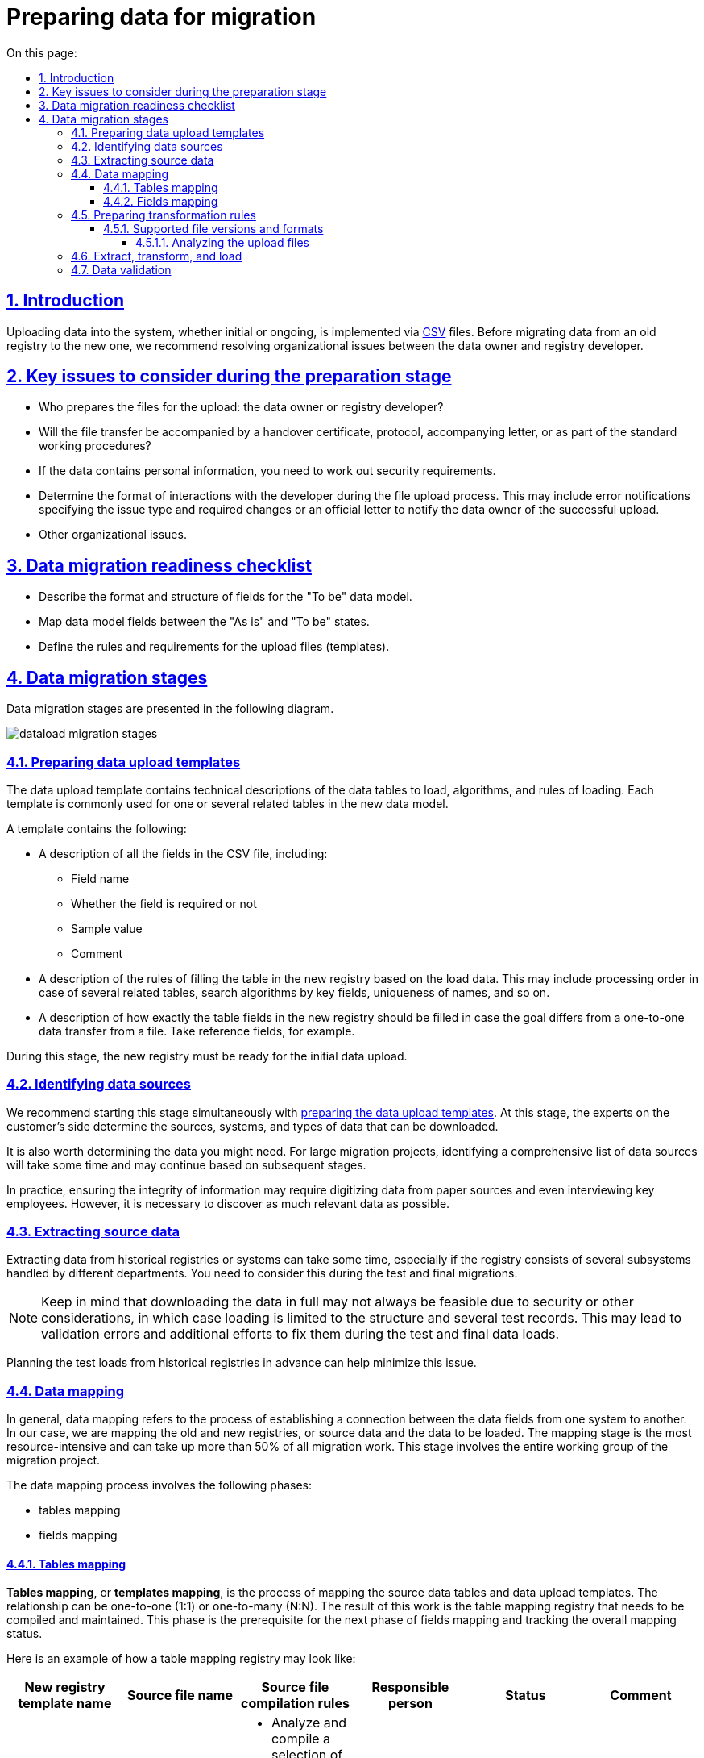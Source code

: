 :toc-title: On this page:
:toc: auto
:toclevels: 5
:experimental:
:sectnums:
:sectnumlevels: 5
:sectanchors:
:sectlinks:
:partnums:

//= Підготовка даних до міграції
= Preparing data for migration

//== Вступ
== Introduction

//Завантаження даних до системи (первинне або повторне) на цей час здійснюється за допомогою файлів формату https://uk.wikipedia.org/wiki/CSV[CSV]. Перед тим, як розпочати процес міграції даних зі старого реєстру до нового, необхідно розв'язати організаційні питання взаємодії між власником даних і розробником реєстру.
Uploading data into the system, whether initial or ongoing, is implemented via https://uk.wikipedia.org/wiki/CSV[CSV] files. Before migrating data from an old registry to the new one, we recommend resolving organizational issues between the data owner and registry developer.

//== Основні питання, на які варто звернути увагу на етапі підготовки
== Key issues to consider during the preparation stage

//* Хто готує вихідні файли для завантаження: власник даних або розробник реєстру?
* Who prepares the files for the upload: the data owner or registry developer?
//* Як буде відбуватися передача файлу для завантаження: актом приймання-передачі, в робочому порядку, протоколом, супроводжувальним листом?
* Will the file transfer be accompanied by a handover certificate, protocol, accompanying letter, or as part of the standard working procedures?
//* Якщо дані містять персональні дані, тоді повинно бути врегульовано питання безпеки при роботі з файлами.
* If the data contains personal information, you need to work out security requirements.
//* Визначити порядок взаємодії в процесі завантаження файлу розробником: повідомлення про помилки можна висилати в робочому порядку з зазначенням типу і необхідних виправлень. Якщо завантаження виконано успішно — виконавець повідомляє власника даних офіційним листом про успішне завантаження.
* Determine the format of interactions with the developer during the file upload process. This may include error notifications specifying the issue type and required changes or an official letter to notify the data owner of the successful upload.
//* Інші організаційні питання.
* Other organizational issues.

//== Контрольний список готовності даних до міграції
== Data migration readiness checklist

//* Описані формати, структура полів і дата модель в стані “To Be”.
* Describe the format and structure of fields for the "To be" data model.
//* Виконано зіставлення (mapping) полів дата моделі “As is” із “To be”.
* Map data model fields between the "As is" and "To be" states.
//* Сформульовані правила і вимоги до файлів (шаблонів) завантаження.
* Define the rules and requirements for the upload files (templates).

//== Етапи міграції даних
== Data migration stages

//Етапи міграції даних представлені на діаграмі нижче.
Data migration stages are presented in the following diagram.

image:registry-develop:data-modeling/initial-load/dataload-migration-stages.png[]

[#data-load-temp-preparation]
//=== Підготовка шаблонів завантаження даних
=== Preparing data upload templates

//Шаблон завантаження даних містить технічні описи таблиць даних для завантаження, алгоритми й правила завантаження для поточного шаблону. Кожен шаблон в загальному випадку призначений для однієї або декількох пов'язаних таблиць в новій моделі даних.
The data upload template contains technical descriptions of the data tables to load, algorithms, and rules of loading. Each template is commonly used for one or several related tables in the new data model.

//У шаблоні вказується:
A template contains the following:

//* Опис усіх полів CSV-файлу даних для завантаження, включаючи:
* A description of all the fields in the CSV file, including:
+
//** Ім'я поля
** Field name
+
//** Ознака обов'язковості заповнення поля
** Whether the field is required or not
+
//** Приклад заповнення поля
** Sample value
+
//** Коментар
** Comment

//* Опис правил завантаження таблиці нового реєстру на підставі даних для завантаження (черговість в разі декількох пов'язаних таблиць, алгоритми пошуку за ключовими полями, унікальність найменувань і т.п.)
* A description of the rules of filling the table in the new registry based on the load data. This may include processing order in case of several related tables, search algorithms by key fields, uniqueness of names, and so on.
+
//* Опис заповнення безпосередньо полів таблиць нового реєстру в разі, якщо передбачається щось відмінне від перенесення даних «один в один» з файлу даних для завантаження. Актуально для посилальних полів, наприклад.
* A description of how exactly the table fields in the new registry should be filled in case the goal differs from a one-to-one data transfer from a file. Take reference fields, for example.

//В процесі робіт цього етапу, в новому реєстрі має бути доступною функція первинного завантаження.
During this stage, the new registry must be ready for the initial data upload.

//=== Виявлення джерел даних
=== Identifying data sources

//Цей етап краще починати разом з попереднім етапом -- xref:data-load-temp-preparation["Підготовка шаблонів завантаження даних"]. В рамках цього етапу фахівці Замовника визначають, з яких систем або джерел, та які дані можуть бути вивантажені.
//TODO: A customer is mentioned here, as if someone else is our target audience?
We recommend starting this stage simultaneously with xref:data-load-temp-preparation[preparing the data upload templates]. At this stage, the experts on the customer's side determine the sources, systems, and types of data that can be downloaded.

//Також слід визначити, які дані, можливо, можуть знадобитися. Як правило, у великих проєктах міграції виявлення повного вичерпного переліку джерел даних триває досить довго і відбувається, виходячи з робіт на подальших етапах.
It is also worth determining the data you might need. For large migration projects, identifying a comprehensive list of data sources will take some time and may continue based on subsequent stages.

//На практиці часто трапляються ситуації, коли надалі для забезпечення цілісності інформації деякі дані доводиться переносити з паперових джерел (оцифровувати) або навіть заносити в таблиці зі слів ключових співробітників Замовника. Проте, на цьому етапі необхідно виявити якомога більше потрібних даних.
In practice, ensuring the integrity of information may require digitizing data from paper sources and even interviewing key employees. However, it is necessary to discover as much relevant data as possible.

//=== Вивантаження вихідних даних
=== Extracting source data

//Процес вивантаження даних з історичних реєстрів або систем може тривати довго, особливо якщо реєстр складається із декількох різних підсистем, відповідальні за які різні підрозділи Замовника.
//Необхідно враховувати цей момент при тестових і підсумкових міграціях.
Extracting data from historical registries or systems can take some time, especially if the registry consists of several subsystems handled by different departments. You need to consider this during the test and final migrations.

//NOTE: *[red]##Увага!##* Замовник з тих чи інших причин (наприклад, питання безпеки -- зберігання персональних даних) не завжди може вивантажити дані в повному обсязі -- тільки структуру даних та кілька тестових позицій. Таким чином, вірогідним є виникнення ситуації, коли при тестових і підсумкових завантаженнях виявлятимуться невалідніfootnote:[**Невалідний** (_англ. -- invalid_) -- недійсний, невірний, неправильний.] дані у вихідних таблицях, що призводитиме до незапланованих помилок і додаткових трудовитрат на їх виправлення.
NOTE: Keep in mind that downloading the data in full may not always be feasible due to security or other considerations, in which case loading is limited to the structure and several test records. This may lead to validation errors and additional efforts to fix them during the test and final data loads.

//Для мінімізації цієї проблеми, слід заздалегідь продумати обсяги тестових вивантажень з історичних реєстрів.
Planning the test loads from historical registries in advance can help minimize this issue.

//[[heading,Heading]]
//=== Зіставленняfootnote:[**Data mapping** -- визначення відповідності даних між потенційно різними семантиками одного об'єкта або різних об'єктів.] даних
=== Data mapping

//Зіставлення даних (data mapping), в загальному, — процес зіставлення даних історичних систем і нової (цільової) системи-приймача, у нашому випадку — старого реєстру і нового, тобто, вихідних даних і даних для завантаження. Етап зіставлення — найбільш трудомісткий етап і може займати понад 50% всіх робіт з міграції. На цьому етапі повною мірою залучається вся робоча група проєкту з міграції.
In general, data mapping refers to the process of establishing a connection between the data fields from one system to another. In our case, we are mapping the old and new registries, or source data and the data to be loaded. The mapping stage is the most resource-intensive and can take up more than 50% of all migration work. This stage involves the entire working group of the migration project.

//В процесі зіставлення даних необхідно виділити такі підетапи:
The data mapping process involves the following phases:

//* **зіставлення таблиць**;
* tables mapping
//* **зіставлення полів**.
* fields mapping

[#tables-mapping]
//==== Зіставлення таблиць
==== Tables mapping

//**Зіставлення таблиць** або **зіставлення шаблонів** — зіставлення таблиць вихідних даних і шаблонів даних для завантаження. Відповідність може бути як 1:1, так і N:N. В результаті такої роботи складається і підтримується реєстр зіставлення таблиць. Цей підетап є необхідним для наступного підетапу зіставлення полів та відстеження загального стану справ із зіставлення.
*Tables mapping*, or *templates mapping*, is the process of mapping the source data tables and data upload templates. The relationship can be one-to-one (1:1) or one-to-many (N:N). The result of this work is the table mapping registry that needs to be compiled and maintained. This phase is the prerequisite for the next phase of fields mapping and tracking the overall mapping status.

//Приблизний вигляд реєстру зіставлення таблиць може бути, наприклад, таким:
Here is an example of how a table mapping registry may look like:

[options="header"]
|=======================================================================
//|Назва шаблону для нового реєстру|Найменування файлу-джерела|Правила формування файлу-джерела|Відповідальна особа|Статус|Коментар
|New registry template name|Source file name|Source file compilation rules|Responsible person|Status|Comment

|`laboratory.xls`

//|Журнал обліку заяв та внесених до інформаційного переліку лабораторій.xlsx
//Відомості про кадрове забезпечення лабораторій.xlsx

a|* Applications and laboratories registry.xlsx
* Laboratories staffing.xlsx

//a|* Виконати аналіз і встановити відбір унікальних значень найменувань лабораторій.
//* Сформувати єдиний перелік лабораторій з унікальними значеннями.

//*Вимоги до файлу*:

//Перший рядок - шапка.

//Кількість стовпців -- в залежності від структури шаблону.

//Проаналізувати додаткові атрибути, необхідні для заповнення шаблону.

//Найменування листа завжди "Sheet 1"

a|* Analyze and compile a selection of unique laboratory names.
* Create a single list of laboratories with unique values.

*File requirements*:

* The first row must contain headers.
* The number of columns depends on the template structure.
* Analyze additional attributes required to fill out the template.
* The sheet must be called "Sheet 1".

|Jared O. Holmes

|In progress

|Test comment
|=======================================================================

[#fields-mapping]
//==== Зіставлення полів
==== Fields mapping
//**Зіставлення полів** -- це зіставлення полів таблиць в рамках вже наявного зіставлення таблиць. Результатом цієї роботи є реєстр зіставлення полів.
*Fields mapping* is the process of mapping the fields within the current tables mapping. The result of this work is the fields mapping registry.

//Приблизний вигляд реєстру зіставлення полів може бути наступним (на прикладі Реєстру атестованих лабораторій):
Here is an example of how a fields mapping registry may look like for a registry of certified laboratories:

image:registry-develop:data-modeling/initial-load/data-load-prep-fields-mapping.png[]

//В рамках цього етапу необхідно також виконати всі можливі роботи з нормалізації даних.
During this stage, you also need to perform data normalization.

//=== Підготовка правил трансформації
=== Preparing transformation rules

//На підставі узгоджених реєстрів зіставлення полів, фахівці Виконавця розробляють правила трансформації даних. Цей етап може виконуватися одночасно з попереднім -- xref:fields-mapping["Зіставлення полів"].
Based on the approved fields mapping registry, the experts on the customer's side must develop the data transformation rules. This stage can be performed simultaneously with xref:fields-mapping[fields mapping].

//Для оперативної роботи в процесі підготовчих етапів міграції й далі, в ході самої міграції в реєстрі реалізована технічна можливість первинного завантаження. Після відпрацювання етапу зіставлення, на виході повинні з’явитися заповнені файли-шаблони відповідно до вимог заповнення та форматів полів.
To speed up the process of preparing for migration and beyond, use the registry's initial data load feature. After the mapping stage, you should have the template files filled out according to the fields format and other requirements.

//==== Підтримувані версії та формати файлів
==== Supported file versions and formats

//* Для завантаження підтримуються тільки файли формату `.csv`;
* Only CSV files are supported for data uploading.
//* зведені таблиці не підтримуються.
* Pivot tables are not supported.

//===== Аналіз файлів для завантаження
===== Analyzing the upload files

//* файли CSV підтримують лише одну таблицю на лист.
* CSV files support only one table per sheet.
//* кожен стовпчик файлу має заголовок, найменування якого має відповідати найменуванню поля в моделі даних (назва поля в базі даних);
* Each column must have a header whose name must correspond to the field name in the data model (field name in the database).
//* дані не містять об'єднаних рядків або стовпців;
* Data cannot contain merged rows or columns.
//* у файлах CSV як роздільники повинні використовуватися коми.
* Values in CSV files must be separated by commas.
//* Відсутні порожні рядки над заголовками.
* There are no empty rows above the headers.

//Слід враховувати, що файли CSV не підтримують ті ж формати, що й Excel. Якщо файл CSV має поля дати або часу, вони відображатимуться в CSV як рядкові поля. Таким чином, необхідно переконатися, що значення, які можуть починатися з символів "0" (коди, номери телефонів, дата, час тощо), представлені у файлі коректно.
Note that CSV files do not support the same data formats as Excel. If a CSV file contains date or time fields, they are stored as strings. Therefore, you must ensure the values that start with zero (such as codes, phone numbers, date, time, and so on) are stored correctly.

//TIP: За детальною специфікацією щодо формату файлів для первинного завантаження даних до БД зверніться до секції xref:data-initial-data-load-pl-pgsql.adoc#initial-load-csv-requirements[Вимоги до файлів для автоматичного завантаження до БД].
TIP: For details, see xref:data-initial-data-load-pl-pgsql.adoc#initial-load-csv-requirements[File requirements for automatic uploads to the database].

//=== Вивантаження, трансформація та завантаження даних
=== Extract, transform, and load

//В ході попередніх етапів підготовча частина роботи в цілому завершується — виявлені всі джерела даних, виконано вивантаження вихідних даних із джерел, підготовлені шаблони завантаження до цільової бази, підготовлене зіставлення даних і, нарешті, підготовлені правила трансформації даних.
The previous steps mark the end of the preparation stage. By now, all data sources are identified, the data is downloaded, the upload templates for the target database are ready, data mapping is prepared, and the transformation rules are defined.

//Починаючи з цього етапу і далі, можлива організація та проведення тестових і підсумкової міграцій. Слід зазначити, що перед фінальною міграцією слід обов'язково виконати декілька тестових.
From this stage onwards, you can organize and run the test and final migrations. Note that running several tests before the final migration is highly recommended.

//В ході тестових міграцій Виконавець спільно із Замовником виявляють:
Test migrations allow you to:

//* помилки конвертації, помилки завантаження даних;
* Discover conversion and data loading errors.
//* проводять попередню оцінку якості даних, що завантажуються до нового реєстру;
* Conduct a preliminary assessment of the quality of the data uploaded to the new registry.
//* за підсумками тестових міграцій складають або актуалізують план підсумкової міграції.
* Draw up or update the final migration plan based on test results.

//=== Узгодження даних
=== Data validation

//Перевірка якості завантажених даних повинна проводитися як після тестових міграцій, так і по закінченню підсумкової міграції.
You need to assess the quality of the loaded data both after test migrations and after the final one.

//Варто звернути увагу, що ті або інші перевірки міграційних даних, питання нормалізації даних необхідно вирішувати протягом усіх міграційних процесів. Необхідно завжди шукати відповіді на запитання, що потрібно зробити на поточному етапі, щоб уникнути помилок на наступних етапах.
It is worth noting that various data assessments and normalization steps should be carried out throughout the migration process. Consider what you can do during the current stage to avoid having issues during the next stages.

*For example*:

//* перевірка дублювання за ключовими полями -- можна і необхідно виконувати ще з вихідними даними;
* Check for duplicates by key fields. This can and should be done even with the original data.
//* встановлення типів полів;
* Define field types.
//* цілісність посилань;
* Check link integrity.
//* математичні нестикування;
* Check for mathematical inconsistencies.
//* перевірки обов'язкового заповнення полів;
* Check that the mandatory fields are filled out.
//* заміна некоректних символів. Наприклад, латинські символи в кириличних полях («о», «а», «е» тощо) -- особливо актуально це для ключових полів;
* Check for invalid symbols, especially for key fields.
//* перевірка значень строкових полів на відповідність типів нового реєстру (обмеження за довжиною);
* Check that the string fields comply with the new registry field types and do not exceed the length limits.
//* перевірка орфографічних помилок у довідниках, особливо тих довідниках, які створювалися додатково;
* Check for spelling errors.
//* вибір типу роздільника: кома або крапка з комою можуть зустрічатися всередині довідника в одному рядку -- тоді доцільно вибирати інші символи, наприклад, `#`, `$` тощо.
* Choose the delimiter type. Commas and semicolons may occur within the same line inside the directory, in which case it is advisable to use other characters--for example, `#` or `$`.

//Після завершення підсумкової міграції відповідно до завчасно визначеної стратегії міграції та плану міграції, приймається рішення щодо подальшої експлуатації історичного реєстру та процедури введення нового реєстру в експлуатацію.
After the final migration is completed per the migration strategy and plan, a decision must be made regarding the further usage of the historical registry and the procedure for putting the new registry into operation.

//CAUTION: *[red]##_Важливо!##* Варто пам'ятати, що будь-який проєкт з міграції даних вимагає ретельної підготовки та повинен супроводжуватися індивідуальним планом. Однак, незалежно від типу реєстрів, що мігрують, обсягів баз даних тощо, загальна схема міграції виглядає практично ідентично_.
CAUTION: Each data migration project requires careful preparation and an individual plan. However, the overall migration pattern is almost identical in all cases, regardless of the type of registries being migrated, the number of databases, and other factors.